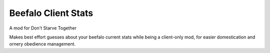 ====================
Beefalo Client Stats
====================
A mod for Don't Starve Together

Makes best effort guesses about your beefalo current stats while being a client-only mod,
for easier domestication and ornery obedience management.